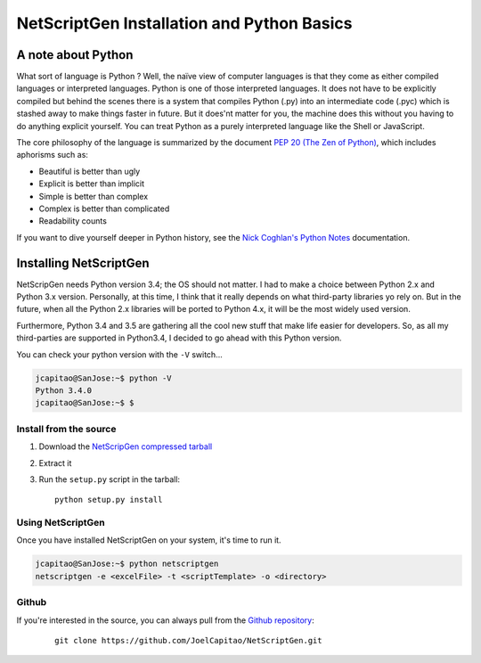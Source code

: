 NetScriptGen Installation and Python Basics
=============================================

A note about Python
-------------------

What sort of language is Python ? Well, the naïve view of computer languages is that they come as either compiled languages or interpreted languages. Python is one of those interpreted languages. It does not have to be explicitly compiled but behind the scenes there is a system that compiles Python (.py) into an intermediate code (.pyc) which is stashed away to make things faster in future.
But it does'nt matter for you, the machine does this without you having to do anything explicit yourself. You can treat Python as a purely interpreted language like the Shell or JavaScript.

The core philosophy of the language is summarized by the document `PEP 20 (The Zen of Python)`_, which includes aphorisms such as:

- Beautiful is better than ugly
- Explicit is better than implicit
- Simple is better than complex
- Complex is better than complicated
- Readability counts


If you want to dive yourself deeper in Python history, see the `Nick Coghlan's Python Notes`_ documentation.


Installing NetScriptGen
------------------------
NetScripGen needs Python version 3.4; the OS should not matter.
I had to make a choice between Python 2.x and Python 3.x version. Personally, at this time, I think that it really depends on what third-party 
libraries yo rely on. But in the future, when all the Python 2.x libraries will be ported to Python 4.x, it will be the most widely used version.

Furthermore, Python 3.4 and 3.5 are gathering all the cool new stuff that make life easier for developers. So, as all my third-parties are supported in Python3.4, I decided to go ahead with this Python version.

You can check your python version with the ``-V`` switch...

.. code-block:: none

   jcapitao@SanJose:~$ python -V
   Python 3.4.0
   jcapitao@SanJose:~$ $


Install from the source
~~~~~~~~~~~~~~~~~~~~~~~

1. Download the `NetScripGen compressed tarball`_
2. Extract it
3. Run the ``setup.py`` script in the tarball: ::

      python setup.py install

Using NetScriptGen
~~~~~~~~~~~~~~~~~~~~~~~

Once you have installed NetScriptGen on your system, it's time to run it.

.. code-block:: shell

   jcapitao@SanJose:~$ python netscriptgen
   netscriptgen -e <excelFile> -t <scriptTemplate> -o <directory>


Github
~~~~~~~~~~~~~~~~~~~~

If you're interested in the source, you can always pull from the `Github repository`_:

   ::

      git clone https://github.com/JoelCapitao/NetScriptGen.git


.. _`Nick Coghlan's Python Notes`: http://python-notes.curiousefficiency.org/en/latest/python3/questions_and_answers.html

.. _`PEP 20 (The Zen of Python)`: https://www.python.org/dev/peps/pep-0020/

.. _`NetScripGen compressed tarball`: http://trystram.net/dl/netscriptgen.tar.gz

.. _`Github repository`: https://github.com/JoelCapitao/NetScriptGen
